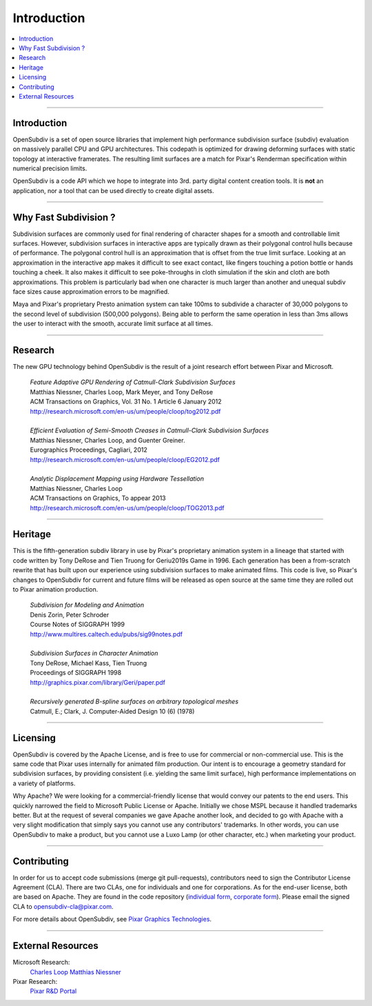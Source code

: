 ..  
     Copyright 2013 Pixar
  
     Licensed under the Apache License, Version 2.0 (the "Apache License")
     with the following modification; you may not use this file except in
     compliance with the Apache License and the following modification to it:
     Section 6. Trademarks. is deleted and replaced with:
  
     6. Trademarks. This License does not grant permission to use the trade
        names, trademarks, service marks, or product names of the Licensor
        and its affiliates, except as required to comply with Section 4(c) of
        the License and to reproduce the content of the NOTICE file.
  
     You may obtain a copy of the Apache License at
  
         http://www.apache.org/licenses/LICENSE-2.0
  
     Unless required by applicable law or agreed to in writing, software
     distributed under the Apache License with the above modification is
     distributed on an "AS IS" BASIS, WITHOUT WARRANTIES OR CONDITIONS OF ANY
     KIND, either express or implied. See the Apache License for the specific
     language governing permissions and limitations under the Apache License.
  

Introduction
------------

.. contents::
   :local:
   :backlinks: none

.. image:: images/geri.jpg 
   :width: 600px
   :align: center

----

Introduction
============

OpenSubdiv is a set of open source libraries that implement high performance 
subdivision surface (subdiv) evaluation on massively parallel CPU and GPU 
architectures. This codepath is optimized for drawing deforming surfaces with 
static topology at interactive framerates. The resulting limit surfaces are a match
for Pixar's Renderman specification within numerical precision limits.

OpenSubdiv is a code API which we hope to integrate into 3rd. party digital
content creation tools. It is **not** an application, nor a tool that can be used
directly to create digital assets.

----

Why Fast Subdivision ?
======================

Subdivision surfaces are commonly used for final rendering of character shapes 
for a smooth and controllable limit surfaces. However, subdivision surfaces in 
interactive apps are typically drawn as their polygonal control hulls because of 
performance. The polygonal control hull is an approximation that is offset from 
the true limit surface. Looking at an approximation in the interactive app makes 
it difficult to see exact contact, like fingers touching a potion bottle or hands 
touching a cheek. It also makes it difficult to see poke-throughs in cloth simulation 
if the skin and cloth are both approximations. This problem is particularly bad when 
one character is much larger than another and unequal subdiv face sizes cause 
approximation errors to be magnified.

Maya and Pixar's proprietary Presto animation system can take 100ms to subdivide 
a character of 30,000 polygons to the second level of subdivision (500,000 polygons). 
Being able to perform the same operation in less than 3ms allows the user to interact
with the smooth, accurate limit surface at all times.

.. image:: images/osd_splash.png 
   :align: center
   :target: images/osd_splash.png 



----

Research
========

The new GPU technology behind OpenSubdiv is the result of a joint research effort
between Pixar and Microsoft.

    | *Feature Adaptive GPU Rendering of Catmull-Clark Subdivision Surfaces*
    | Matthias Niessner, Charles Loop, Mark Meyer, and Tony DeRose
    | ACM Transactions on Graphics, Vol. 31 No. 1 Article 6 January 2012 
    | `<http://research.microsoft.com/en-us/um/people/cloop/tog2012.pdf>`_
    |
    | *Efficient Evaluation of Semi-Smooth Creases in Catmull-Clark Subdivision Surfaces*
    | Matthias Niessner, Charles Loop, and Guenter Greiner.
    | Eurographics Proceedings, Cagliari, 2012
    | `<http://research.microsoft.com/en-us/um/people/cloop/EG2012.pdf>`_
    |
    | *Analytic Displacement Mapping using Hardware Tessellation*
    | Matthias Niessner, Charles Loop
    | ACM Transactions on Graphics, To appear 2013
    | `<http://research.microsoft.com/en-us/um/people/cloop/TOG2013.pdf>`_
    
----

Heritage
========

This is the fifth-generation subdiv library in use by Pixar's proprietary animation 
system in a lineage that started with code written by Tony DeRose and Tien Truong 
for Geri\u2019s Game in 1996. Each generation has been a from-scratch rewrite that 
has built upon our experience using subdivision surfaces to make animated films. 
This code is live, so Pixar's changes to OpenSubdiv for current and future films 
will be released as open source at the same time they are rolled out to Pixar 
animation production.

    | *Subdivision for Modeling and Animation*
    | Denis Zorin, Peter Schroder
    | Course Notes of SIGGRAPH 1999
    | `<http://www.multires.caltech.edu/pubs/sig99notes.pdf>`_
    |
    | *Subdivision Surfaces in Character Animation*
    | Tony DeRose, Michael Kass, Tien Truong
    | Proceedings of SIGGRAPH 1998
    | `<http://graphics.pixar.com/library/Geri/paper.pdf>`_
    |
    | *Recursively generated B-spline surfaces on arbitrary topological meshes*
    | Catmull, E.; Clark, J. Computer-Aided Design 10 (6) (1978)

----

Licensing
=========

OpenSubdiv is covered by the Apache License, and is free to use for commercial or
non-commercial use. This is the same code that Pixar uses internally for animated
film production. Our intent is to encourage a geometry standard for subdivision 
surfaces, by providing consistent (i.e. yielding the same limit surface), high 
performance implementations on a variety of platforms.

Why Apache? We were looking for a commercial-friendly license that would convey 
our patents to the end users. This quickly narrowed the field to Microsoft Public 
License or Apache. Initially we chose MSPL because it handled trademarks better. 
But at the request of several companies we gave Apache another look, and decided 
to go with Apache with a very slight modification that simply says you cannot use 
any contributors' trademarks. In other words, you can use OpenSubdiv to make a 
product, but you cannot use a Luxo Lamp (or other character, etc.) when marketing 
your product.


----

Contributing
============

In order for us to accept code submissions (merge git pull-requests), contributors 
need to sign the Contributor License Agreement (CLA). There are two CLAs, one for 
individuals and one for corporations. As for the end-user license, both are based 
on Apache. They are found in the code repository (`individual form 
<https://github.com/PixarAnimationStudios/OpenSubdiv/blob/master/OpenSubdivCLA_individual.pdf>`__,
`corporate form <https://github.com/PixarAnimationStudios/OpenSubdiv/blob/master/OpenSubdivCLA_corporate.pdf>`__). 
Please email the signed CLA to opensubdiv-cla@pixar.com.


For more details about OpenSubdiv, see `Pixar Graphics Technologies <http:  graphics.pixar.com>`__.

----

External Resources
==================

Microsoft Research:
    `Charles Loop <http://research.microsoft.com/en-us/um/people/cloop/>`__
    `Matthias Niessner <http://lgdv.cs.fau.de/people/card/matthias/niessner/>`__

Pixar Research:
    `Pixar R&D Portal <http://graphics.pixar.com/research/>`__




